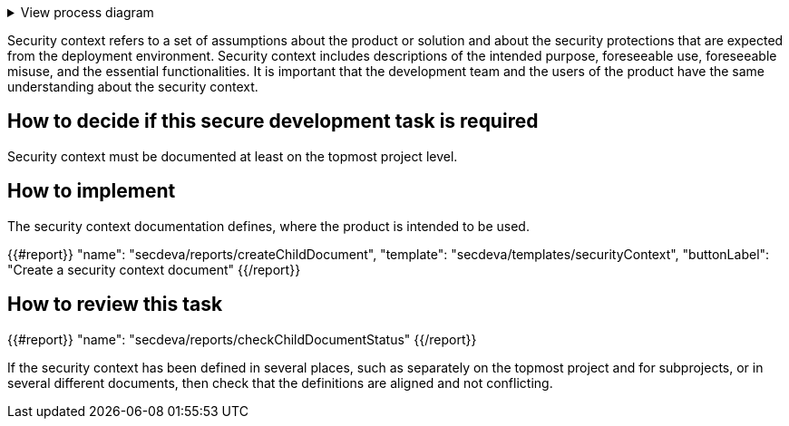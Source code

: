 .View process diagram
[%collapsible]
====
{{#graph}}
  "model": "secdeva/graphModels/processDiagram",
  "view": "secdeva/graphViews/processTask"
{{/graph}}
====

Security context refers to a set of assumptions about the product or solution and about the security protections that are expected from the deployment environment. Security context includes descriptions of the intended purpose, foreseeable use, foreseeable misuse, and the essential functionalities. It is important that the development team and the users of the product have the same understanding about the security context.

== How to decide if this secure development task is required

Security context must be documented at least on the topmost project level.

== How to implement

The security context documentation defines, where the product is intended to be used.

{{#report}}
  "name": "secdeva/reports/createChildDocument",
  "template": "secdeva/templates/securityContext",
  "buttonLabel": "Create a security context document"
{{/report}}

== How to review this task

{{#report}}
  "name": "secdeva/reports/checkChildDocumentStatus"
{{/report}}

If the security context has been defined in several places, such as separately on the topmost project and for subprojects, or in several different documents, then check that the definitions are aligned and not conflicting.
